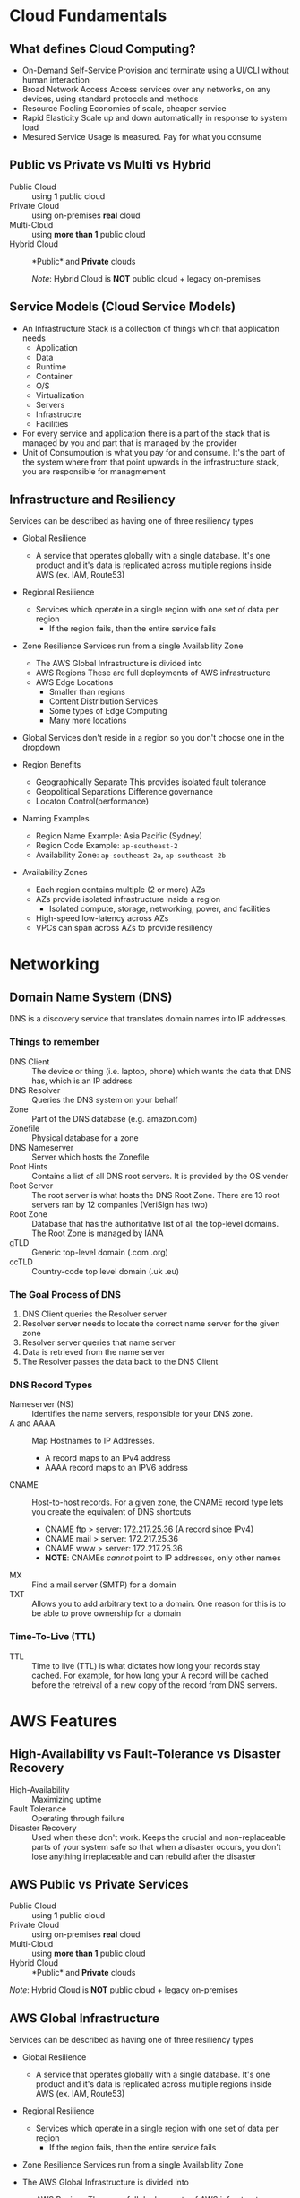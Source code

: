 * Cloud Fundamentals
** What defines Cloud Computing?
   - On-Demand Self-Service
     Provision and terminate using a UI/CLI without human interaction
   - Broad Network Access
     Access services over any networks, on any devices, using standard
     protocols and methods
   - Resource Pooling
     Economies of scale, cheaper service
   - Rapid Elasticity
     Scale up and down automatically in response to system load
   - Mesured Service
     Usage is measured. Pay for what you consume

** Public vs Private vs Multi vs Hybrid
   - Public Cloud :: using *1* public cloud
   - Private Cloud :: using on-premises *real* cloud
   - Multi-Cloud :: using *more than 1* public cloud
   - Hybrid Cloud :: *Public* and *Private* clouds    

      /Note/: Hybrid Cloud is *NOT* public cloud + legacy on-premises

** Service Models (Cloud Service Models)
   - An Infrastructure Stack is a collection of things which that
     application needs
     - Application
     - Data
     - Runtime
     - Container
     - O/S
     - Virtualization
     - Servers
     - Infrastructre
     - Facilities
   - For every service and application there is a part of
     the stack that is managed by you and part that is managed
     by the provider
   - Unit of Consumpution is what you pay for and consume. It's the
     part of the system where from that point upwards in the
     infrastructure stack, you are responsible for managmement
     
** Infrastructure and Resiliency
   
   Services can be described as having one of three resiliency types
   - Global Resilience
     - A service that operates globally with a single database. It's one
       product and it's data is replicated across multiple regions inside
       AWS (ex. IAM, Route53)
   - Regional Resilience
     - Services which operate in a single region with one set of data per region
       - If the region fails, then the entire service fails
   - Zone Resilience
     Services run from a single Availability Zone

     - The AWS Global Infrastructure is divided into
     - AWS Regions
       These are full deployments of AWS infrastructure
     - AWS Edge Locations
       - Smaller than regions
       - Content Distribution Services
       - Some types of Edge Computing
       - Many more locations

   - Global Services don't reside in a region so you don't choose one
     in the dropdown

   - Region Benefits
     - Geographically Separate
       This provides isolated fault tolerance
     - Geopolitical Separations
       Difference governance
     - Locaton Control(performance)

   - Naming Examples
     - Region Name Example: Asia Pacific (Sydney)  
     - Region Code Example: =ap-southeast-2=
     - Availability Zone:   =ap-southeast-2a=, =ap-southeast-2b=

   - Availability Zones
     - Each region contains multiple (2 or more) AZs
     - AZs provide isolated infrastructure inside a region
       - Isolated compute, storage, networking, power, and facilities
     - High-speed low-latency across AZs
     - VPCs can span across AZs to provide resiliency


* Networking

** Domain Name System (DNS)

   DNS is a discovery service that translates domain names into IP
   addresses.

*** Things to remember
    - DNS Client :: The device or thing (i.e. laptop, phone) which wants
      the data that DNS has, which is an IP address
    - DNS Resolver :: Queries the DNS system on your behalf
    - Zone :: Part of the DNS database (e.g. amazon.com)
    - Zonefile :: Physical database for a zone
    - DNS Nameserver :: Server which hosts the Zonefile
    - Root Hints :: Contains a list of all DNS root servers. It is
      provided by the OS vender
    - Root Server :: The root server is what hosts the DNS Root Zone.
      There are 13 root servers ran by 12 companies (VeriSign has two)
    - Root Zone :: Database that has the authoritative list of all
      the top-level domains. The Root Zone is managed by IANA
    - gTLD :: Generic top-level domain (.com .org)
    - ccTLD :: Country-code top level domain (.uk .eu)

*** The Goal Process of DNS
    1. DNS Client queries the Resolver server
    2. Resolver server needs to locate the correct name server
       for the given zone
    3. Resolver server queries that name server
    4. Data is retrieved from the name server
    5. The Resolver passes the data back to the DNS Client

*** DNS Record Types
    - Nameserver (NS) :: Identifies the name servers, responsible for
      your DNS zone.
    - A and AAAA :: Map Hostnames to IP Addresses.
      - A record maps to an IPv4 address
      - AAAA record maps to an IPV6 address
    - CNAME :: Host-to-host records. For a given zone, the CNAME record type lets you create
      the equivalent of DNS shortcuts
      - CNAME ftp > server: 172.217.25.36 (A record since IPv4)
      - CNAME mail > server: 172.217.25.36
      - CNAME www > server: 172.217.25.36
      - *NOTE*: CNAMEs /cannot/ point to IP addresses, only other names
    - MX :: Find a mail server (SMTP) for a domain
    - TXT :: Allows you to add arbitrary text to a domain. One reason for this
      is to be able to prove ownership for a domain

*** Time-To-Live (TTL)
    - TTL :: Time to live (TTL) is what dictates how long your records
      stay cached. For example, for how long your A record will be
      cached before the retreival of a new copy of the record from DNS
      servers.

* AWS Features
   
** High-Availability vs Fault-Tolerance vs Disaster Recovery

   - High-Availability :: Maximizing uptime
   - Fault Tolerance :: Operating through failure
   - Disaster Recovery :: Used when these don't work. Keeps the
     crucial and non-replaceable parts of your system safe so that
     when a disaster occurs, you don't lose anything irreplaceable and
     can rebuild after the disaster
   
** AWS Public vs Private Services
  - Public Cloud :: using *1* public cloud
  - Private Cloud :: using on-premises *real* cloud
  - Multi-Cloud :: using *more than 1* public cloud
  - Hybrid Cloud :: *Public* and *Private* clouds    

  /Note/: Hybrid Cloud is *NOT* public cloud + legacy on-premises

** AWS Global Infrastructure
  Services can be described as having one of three resiliency types
  - Global Resilience
    - A service that operates globally with a single database. It's one
      product and it's data is replicated across multiple regions inside
      AWS (ex. IAM, Route53)
  - Regional Resilience
    - Services which operate in a single region with one set of data
      per region
      - If the region fails, then the entire service fails
  - Zone Resilience
    Services run from a single Availability Zone

  - The AWS Global Infrastructure is divided into
    - AWS Regions
      These are full deployments of AWS infrastructure
    - AWS Edge Locations
      - Smaller than regions
      - Content Distribution Services
      - Some types of Edge Computing
      - Many more locations

  - Global Services don't reside in a region so you don't choose one
    in the dropdown

  - Region Benefits
    - Geographically Separate
      This provides isolated fault tolerance
    - Geopolitical Separations
      Difference governance
    - Locaton Control(performance)

  - Naming Examples
    - Region Name Example: Asia Pacific (Sydney)  
    - Region Code Example: =ap-southeast-2=
    - Availability Zone:   =ap-southeast-2a=, =ap-southeast-2b=

  - Availability Zones
    - Each region contains multiple (2 or more) AZs
    - AZs provide isolated infrastructure inside a region
      - Isolated compute, storage, networking, power, and facilities
    - High-speed low-latency across AZs
    - VPCs can span across AZs to provide resiliency


* Default Virtual Public Cloud (VPC)

** Default VPC Facts
   - One per region - can be removed and recreated so it's possible to
     not have a Default VPC if it has been deleted
   - Default VPC is always the same: 172.31.0.0/16
   - Always have the same predictable structure but this structure can't
     be changed which makes Default VPCs limited for any production
     deployments
   - Each Default VPC automatically gets the following security features
     which limit incoming and outgoing data transfer
     - Internet Gateway(IGW)
     - Security Group(SG)
     - Network Access Control List(NACL)
   - Anything placed in the Default VPC subnets is assigned a public IPv4
     address. This is an example of how some private services can be made
     public by projecting parts of themselves into the AWS public zone(see
     Public
    
      
** VPC CIDR
   - Defines the start and end IP range that a VPC can use
   - If anything needs to communicate with a VPC, and assuming
     you allow it, it needs to communicate to that VPC CIDR
   - Custom VPC can have multipe CIDR ranges whereas the VPC CIDR
     for the Default VPC is always the same: 172.31.0.0/16
   - The VPC CIDR is divide up so that each subned per AZ gets
     a slice of the CIDR range
     - A /20 subnet is created within each AZ within the region
     - 16 /20 subnets can be created from a /16 address. That means
       that the Default VPC CIDR can handle up to 16 AZs

** Custom VPC
   - Multiple VPCs per region
   - Can be configured how you want, so long as you stay within the
   - rules and limits of VPC
   - Require the user to configure them end-to-end and are private
     by default
   - Can be configured for exactly how you need
     - variety of sizes and structures
     - they can be linked with other VPCs
     - can be configured to communicate with other cloud platforms
       and your on-premises networks

** Default VPC
   - 1 Default VPC per region
   - Initially configured by AWS
   - Come pre-configured in a very specific way and all the networking
     configuration is handled by AWS
     - Because of this they are a lot less flexible than custom VPCs


* Elastic Compute Cloud (EC2)
** EC2 Facts
  - Provides access to virtual machines called instances
  - Infrastructure as a Service (IAAS)
    - Unit of consumption is the instance
  - Instance: An operation system configured in a certain way
    with a certain set of allocated resources
  - EC2 is a private service
    - It runs in the private AWS zone
    - Instances are launched within a single VPC subnet
    - It must be configured with public access due to it being a
      private service. This is done by putting it in a VPC subnet that
      supports VPC access. The default VPC supports this out of the
      box. Custom VPCs need to be configured
  - EC2 is AZ Resilient
    This is evident since it is launched within a specific subnet
    and subnets are are availability zones
  - On-demand billing per-second or per-hour based on the service
    consumed

** Instance charges
   - Running an instance (CPU and memory usage) 
   - Storage
   - Extras for any commercial software the instances is launched with

** Storage
   Instances can use a number of different storage. Two of which are
   - storage that's on the local hose
   - Elastic Block Storage(EBS)

** Instance Lifecycle
   States
   - Running
   - Stopped
   - Terminated
      
   | State      | CPU | Memory | Storage | Networking |
   |------------+-----+--------+---------+------------|
   | Running    | X   | X      | X       | X          |
   | Stopped    |     |        | X       |            |
   | Terminated |     |        |         |            |

** Amazon Machine Image (AMI)
   - An AMI can create an EC2 instance and,
   - An AMI can be created /from/ an EC2 instance

   An AMI contains
   - Permissions: Control which accounts can use the AMI
   - Public: Everyone is allowed to launch instances from that AMI
   - Owner: Implicitly allowed to create EC2 instance from the AMI
   - Explicit: Owner specifies which /AWS accounts/ have access to
      the AMI
   - Root Volume: boot volume for the instance along with any other
     drives
   - Block Device Mapping: configuration which maps the drives to the
     device ID

** Connecting to EC2
   - Windows - RDP =port: 3389=
   - Linux - SSH =port: 22=



* Simple Storage Service (S3)
  - Global storage platform
  - Regionally Resilient: Data is replicated across availability
     zones within that region
  - Runs from the AWS Public Service
  - It can cope with unlimited data
  - Designed for multi-user usage
  - Two main things it delivers
    - Objects
    - Buckets
  - S3 is an object store, not a file or block store
  - Input and/or output to many AWS prodcut
  

* CloudFormation (CFN)

  - CloudFormation is a tool that lets you create, update, and delete
    infrastructure in AWS in a consistent and repeatable way using
    templates
  - Written in YAML or JSON
  - All templates must have a Resource key with at least one element
    - The Resource section is what dictates what is created, updated,
      and deleted
  - If the =AWSTemplateFormatVersion= and =Description= sections both
    exist then =Description= must be immediately after the
    =AWSTemplateFormationVersion=
  - Resources inside a CloudFormation template are called Logical
    Resources. They contain
    - Type
      (ex. =AWS::EC2::Instance=)
    - Properties
      Used to configure the resource in a certain way
  - A Stack is whats created when CloudFormation runs a template
  - 1 or more Stacks can be created from a single Template
  - For any logical resources in the stack, CloudFormation makes a
    corresponding physical resource in your AWS account
  - CloudFormation's job is to keep the logical and physical
    resources in sync

** Benefits
   - Consistently repeatable automatic provisioning
   - It cleans up after itself. When you delete a Stack CF deletes the
     logical resources and then deletes the associated physical
     resources
   - Portable. Well-designed templates can be used in any AWS region


* CloudWatch

  - CloudWatch :: An AWS public service that collects and manages
    operational data

  CloudWatch consists of three main products
  1. CloudWatch - Metrics
  2. CloudWatch Logs
  3. CloudWatch Events
  
  - Namespaces :: Used to keep data organized
    - AWS reserves the =AWS/...= namespace (ex. =AWS/EC2=)   
  - Metric :: A collection of related data points in a time-orderd
    structure
  - Datapoints :: consist of a timestamp (=2019-12-03T08:45:45Z=) and
    a value (=98.3=)
  - Dimensions :: Separate datapoints for different /things/ or
    /perspectives/ within the same metric
  - Alarms :: The service that allows actions to be configured /based
    on/ metrics
    - Three states: Ok, Alarm, Insufficent Data

* Route53
